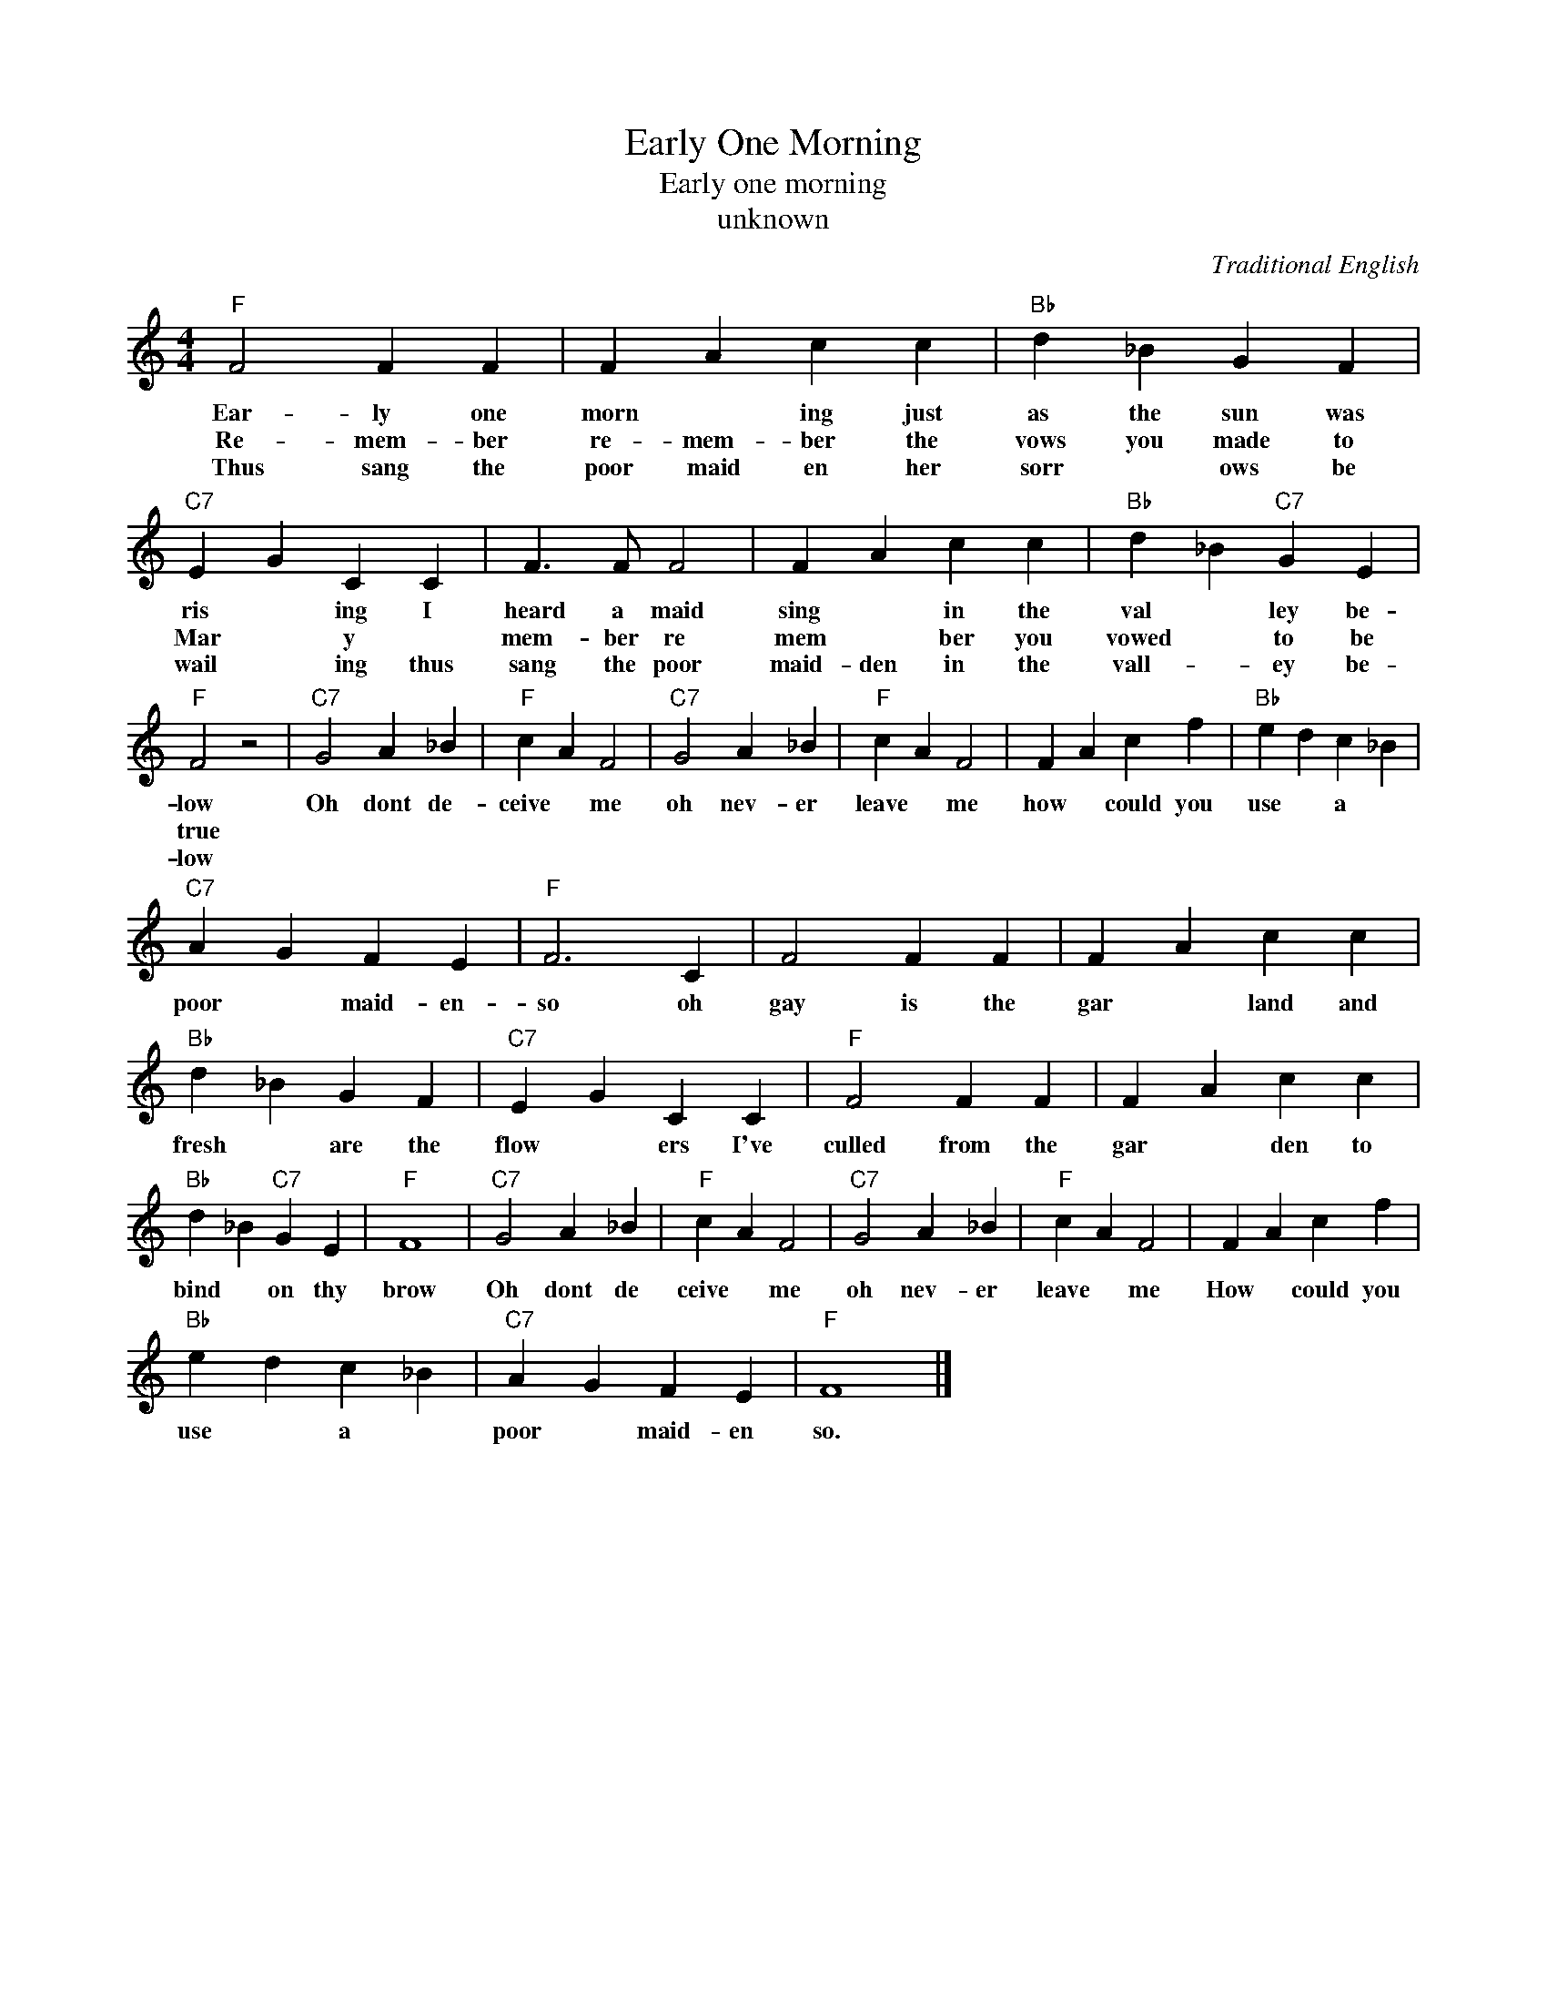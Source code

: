 X:1
T:Early One Morning
T:Early one morning
T:unknown
C:Traditional English
Z:All Rights Reserved
L:1/4
M:4/4
K:C
V:1 treble 
%%MIDI program 4
V:1
"F" F2 F F | F A c c |"Bb" d _B G F |"C7" E G C C | F3/2 F/ F2 | F A c c |"Bb" d _B"C7" G E | %7
w: Ear- ly one|morn * ing just|as the sun was|ris * ing I|heard a maid|sing * in the|val * ley be-|
w: Re- mem- ber|re- mem- ber the|vows you made to|Mar * y *|mem- ber re|mem * ber you|vowed * to be|
w: Thus sang the|poor maid en her|sorr * ows be|wail * ing thus|sang the poor|maid- den in the|vall- * ey be-|
"F" F2 z2 |"C7" G2 A _B |"F" c A F2 |"C7" G2 A _B |"F" c A F2 | F A c f |"Bb" e d c _B | %14
w: low|Oh dont de-|ceive * me|oh nev- er|leave * me|how * could you|use * a *|
w: true|||||||
w: low|||||||
"C7" A G F E |"F" F3 C | F2 F F | F A c c |"Bb" d _B G F |"C7" E G C C |"F" F2 F F | F A c c | %22
w: poor * maid- en-|so oh|gay is the|gar * land and|fresh * are the|flow * ers I've|culled from the|gar * ~den to|
w: ||||||||
w: ||||||||
"Bb" d _B"C7" G E |"F" F4 |"C7" G2 A _B |"F" c A F2 |"C7" G2 A _B |"F" c A F2 | F A c f | %29
w: bind * on thy|brow|Oh dont de|ceive * me|oh nev- er|leave * me|How * could you|
w: |||||||
w: |||||||
"Bb" e d c _B |"C7" A G F E |"F" F4 |] %32
w: use * a *|poor * maid- en|so.|
w: |||
w: |||

